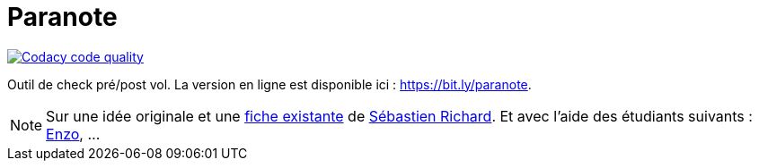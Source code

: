 = Paranote
:icons: font
:seb: mailto:s.richard@ffvl.fr[Sébastien Richard]


//---------------------------------------- Badges --------------------------------------
image:https://app.codacy.com/project/badge/Grade/31829078ea6246e1af7a8cce734fa2a6["Codacy code quality", link="https://app.codacy.com/gh/jmbruel/paranote/dashboard?utm_source=gh&utm_medium=referral&utm_content=&utm_campaign=Badge_grade"]
//---------------------------------------- Badges --------------------------------------

ifdef::env-github[]
:tip-caption: :bulb:
:note-caption: :information_source:
:important-caption: :heavy_exclamation_mark:
:caution-caption: :fire:
:warning-caption: :warning:
endif::[]


Outil de check pré/post vol. 
La version en ligne est disponible ici : https://bit.ly/paranote.

NOTE: Sur une idée originale et une link:files/carnetA4.pdf[fiche existante] de {seb}. Et avec l'aide des étudiants suivants : https://github.com/enzofrnt[Enzo], ...
